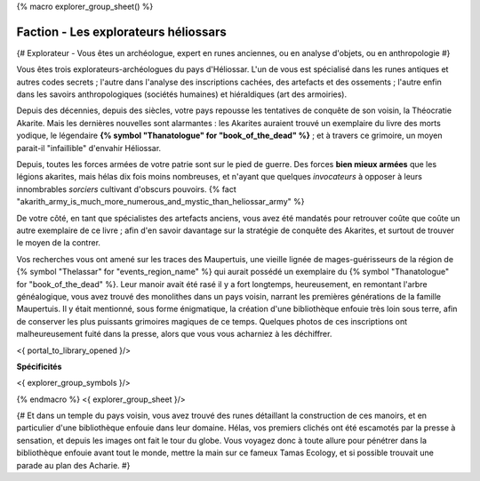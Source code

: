 
{% macro explorer_group_sheet() %}

Faction - Les explorateurs héliossars
==================================================

{# Explorateur - Vous êtes un archéologue, expert en runes anciennes, ou en analyse d'objets, ou en anthropologie #}

Vous êtes trois explorateurs-archéologues du pays d'Héliossar.
L'un de vous est spécialisé dans les runes antiques et autres codes secrets ; l'autre dans l'analyse des inscriptions cachées, des artefacts et des ossements ; l'autre enfin dans les savoirs anthropologiques (sociétés humaines) et hiéraldiques (art des armoiries).

Depuis des décennies, depuis des siècles, votre pays repousse les tentatives de conquête de son voisin, la Théocratie Akarite. Mais les dernières nouvelles sont alarmantes : les Akarites auraient trouvé un exemplaire du livre des morts yodique, le légendaire **{% symbol "Thanatologue" for "book_of_the_dead" %}** ; et à travers ce grimoire, un moyen parait-il "infaillible" d'envahir Héliossar.

Depuis, toutes les forces armées de votre patrie sont sur le pied de guerre. Des forces **bien mieux armées** que les légions akarites, mais hélas dix fois moins nombreuses, et n'ayant que quelques *invocateurs* à opposer à leurs innombrables *sorciers* cultivant d'obscurs pouvoirs. {% fact "akarith_army_is_much_more_numerous_and_mystic_than_heliossar_army" %}

De votre côté, en tant que spécialistes des artefacts anciens, vous avez été mandatés pour retrouver coûte que coûte un autre exemplaire de ce livre ; afin d'en savoir davantage sur la stratégie de conquête des Akarites, et surtout de trouver le moyen de la contrer.

Vos recherches vous ont amené sur les traces des Maupertuis, une vieille lignée de mages-guérisseurs de la région de {% symbol "Thelassar" for "events_region_name" %} qui aurait possédé un exemplaire du {% symbol "Thanatologue" for "book_of_the_dead" %}.
Leur manoir avait été rasé il y a fort longtemps, heureusement, en remontant l'arbre généalogique, vous avez trouvé des monolithes dans un pays voisin, narrant les premières générations de la famille Maupertuis.
Il y était mentionné, sous forme énigmatique, la création d'une bibliothèque enfouie très loin sous terre, afin de conserver les plus puissants grimoires magiques de ce temps. Quelques photos de ces inscriptions ont malheureusement fuité dans la presse, alors que vous vous acharniez à les déchiffrer.


<{ portal_to_library_opened }/>

**Spécificités**

<{ explorer_group_symbols }/>

{% endmacro %}
<{ explorer_group_sheet }/>

{#
Et dans un temple du pays voisin, vous avez trouvé des runes détaillant la construction de ces manoirs, et en particulier d'une bibliothèque enfouie dans leur domaine.
Hélas, vos premiers clichés ont été escamotés par la presse à sensation, et depuis les images ont fait le tour du globe. Vous voyagez donc à toute allure pour pénétrer dans la bibliothèque enfouie avant tout le monde, mettre la main sur ce fameux Tamas Ecology, et si possible trouvait une parade au plan des Acharie.
#}






